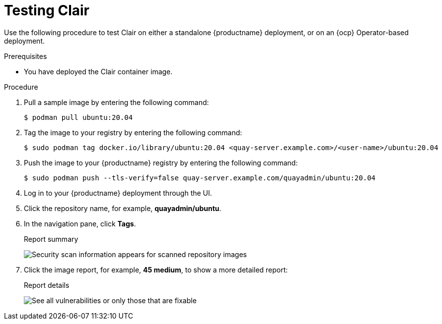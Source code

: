 // Module included in the following assemblies:
//
// clair/master.adoc

:_content-type: PROCEDURE
[id="clair-testing"]
= Testing Clair

Use the following procedure to test Clair on either a standalone {productname} deployment, or on an {ocp} Operator-based deployment.

.Prerequisites

* You have deployed the Clair container image.

.Procedure

. Pull a sample image by entering the following command:
+
[source,terminal]
----
$ podman pull ubuntu:20.04
----

. Tag the image to your registry by entering the following command:
+
[source,terminal]
----
$ sudo podman tag docker.io/library/ubuntu:20.04 <quay-server.example.com>/<user-name>/ubuntu:20.04
----

. Push the image to your {productname} registry by entering the following command:
+
[source,terminal]
----
$ sudo podman push --tls-verify=false quay-server.example.com/quayadmin/ubuntu:20.04
----

. Log in to your {productname} deployment through the UI.

. Click the repository name, for example, *quayadmin/ubuntu*.

. In the navigation pane, click *Tags*.
+
.Report summary
image:clair-reposcan.png[Security scan information appears for scanned repository images]

. Click the image report, for example, *45 medium*, to show a more detailed report:
+
.Report details
image:clair-vulnerabilities.png[See all vulnerabilities or only those that are fixable]
